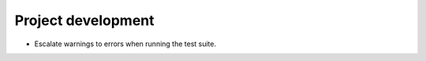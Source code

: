 Project development
-------------------

*   Escalate warnings to errors when running the test suite.
